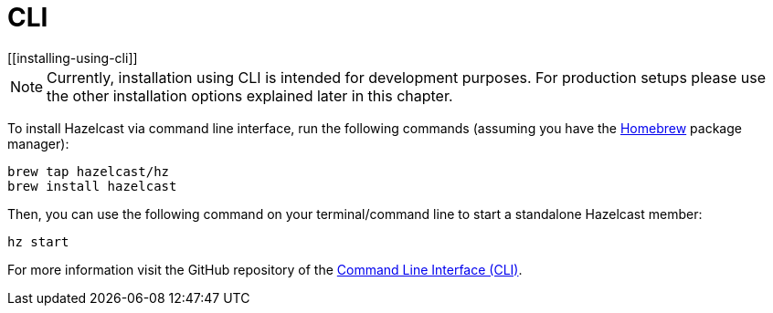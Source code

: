 = CLI
[[installing-using-cli]]

NOTE: Currently, installation using CLI is intended for development purposes.
For production setups please use the other installation options explained later in this chapter.

To install Hazelcast via command line interface, run the following commands (assuming you have the https://brew.sh/[Homebrew^] package manager):

[source,shell]
----
brew tap hazelcast/hz
brew install hazelcast
----

Then, you can use the following command on your terminal/command line
to start a standalone Hazelcast member:

[source,bash,subs="attributes+"]
----
hz start
----

For more information visit the GitHub repository
of the https://github.com/hazelcast/hazelcast-command-line[Command Line Interface (CLI)^].